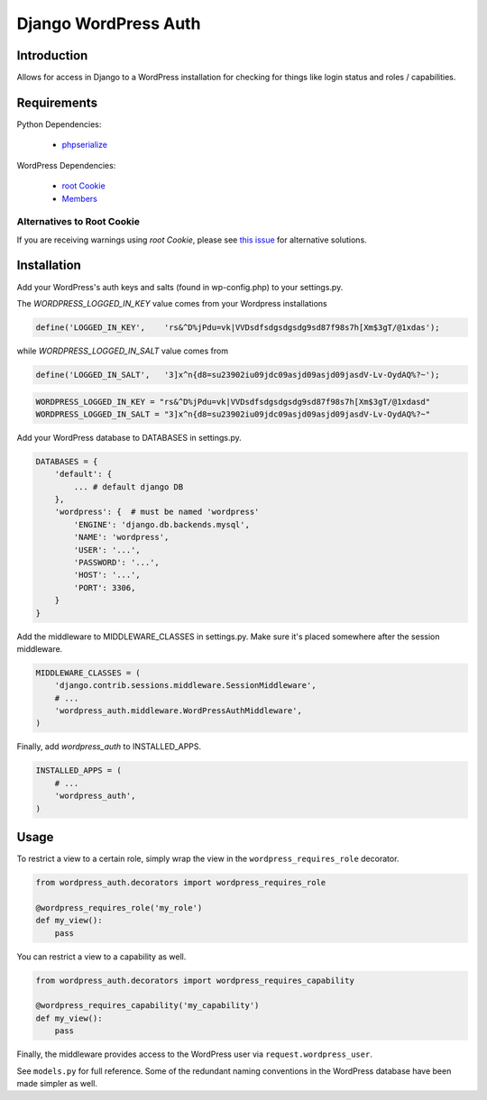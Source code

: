 =====================
Django WordPress Auth
=====================

Introduction
============

Allows for access in Django to a WordPress installation for checking for
things like login status and roles / capabilities.

Requirements
============

Python Dependencies:

 * `phpserialize`_

WordPress Dependencies:

 * `root Cookie`_
 * `Members`_

 .. _`phpserialize`: http://pypi.python.org/pypi/phpserialize
 .. _`root Cookie`: http://wordpress.org/extend/plugins/root-cookie/
 .. _`Members`: http://wordpress.org/extend/plugins/members/
 
Alternatives to Root Cookie
---------------------------

If you are receiving warnings using *root Cookie*, please see `this issue`_ for alternative solutions.

 .. _`this issue`: https://github.com/dellis23/django-wordpress-auth/issues/6


Installation
============

Add your WordPress's auth keys and salts (found in wp-config.php) to your settings.py.

The `WORDPRESS_LOGGED_IN_KEY` value comes from your Wordpress installations

.. sourcecode:: php

    define('LOGGED_IN_KEY',    'rs&^D%jPdu=vk|VVDsdfsdgsdgsdg9sd87f98s7h[Xm$3gT/@1xdas');

while `WORDPRESS_LOGGED_IN_SALT` value comes from 

.. sourcecode:: php

    define('LOGGED_IN_SALT',   '3]x^n{d8=su23902iu09jdc09asjd09asjd09jasdV-Lv-OydAQ%?~');

.. sourcecode:: python

    WORDPRESS_LOGGED_IN_KEY = "rs&^D%jPdu=vk|VVDsdfsdgsdgsdg9sd87f98s7h[Xm$3gT/@1xdasd"
    WORDPRESS_LOGGED_IN_SALT = "3]x^n{d8=su23902iu09jdc09asjd09asjd09jasdV-Lv-OydAQ%?~"

Add your WordPress database to DATABASES in settings.py.

.. sourcecode:: python

    DATABASES = {
        'default': {
            ... # default django DB
        },
        'wordpress': {  # must be named 'wordpress'
            'ENGINE': 'django.db.backends.mysql',
            'NAME': 'wordpress',
            'USER': '...',
            'PASSWORD': '...',
            'HOST': '...',
            'PORT': 3306,
        }
    }

Add the middleware to MIDDLEWARE_CLASSES in settings.py.
Make sure it's placed somewhere after the session middleware.

.. sourcecode:: python

    MIDDLEWARE_CLASSES = (
        'django.contrib.sessions.middleware.SessionMiddleware',
        # ...
        'wordpress_auth.middleware.WordPressAuthMiddleware',
    )

Finally, add `wordpress_auth` to INSTALLED_APPS.

.. sourcecode:: python

    INSTALLED_APPS = (
        # ...
        'wordpress_auth',
    )

Usage
=====

To restrict a view to a certain role, simply wrap the view in the
``wordpress_requires_role`` decorator.

.. sourcecode:: python

    from wordpress_auth.decorators import wordpress_requires_role

    @wordpress_requires_role('my_role')
    def my_view():
        pass

You can restrict a view to a capability as well.

.. sourcecode:: python

    from wordpress_auth.decorators import wordpress_requires_capability

    @wordpress_requires_capability('my_capability')
    def my_view():
        pass

Finally, the middleware provides access to the WordPress user via ``request.wordpress_user``.

See ``models.py`` for full reference.  Some of the redundant naming conventions
in the WordPress database have been made simpler as well.

